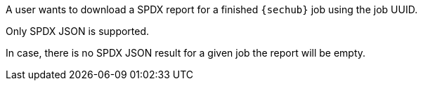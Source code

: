 // SPDX-License-Identifier: MIT
[[sechub-doclink-uc-user-downloads-spdx-job-report]]
A user wants to download a SPDX report for a finished `{sechub}` job 
using the job UUID.

Only SPDX JSON is supported.

In case, there is no SPDX JSON result for a given job the report will be empty.